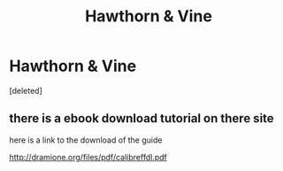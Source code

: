 #+TITLE: Hawthorn & Vine

* Hawthorn & Vine
:PROPERTIES:
:Score: 2
:DateUnix: 1500280409.0
:DateShort: 2017-Jul-17
:END:
[deleted]


** there is a ebook download tutorial on there site

here is a link to the download of the guide

[[http://dramione.org/files/pdf/calibreffdl.pdf]]
:PROPERTIES:
:Author: UndergroundNerd
:Score: 2
:DateUnix: 1500315642.0
:DateShort: 2017-Jul-17
:END:
